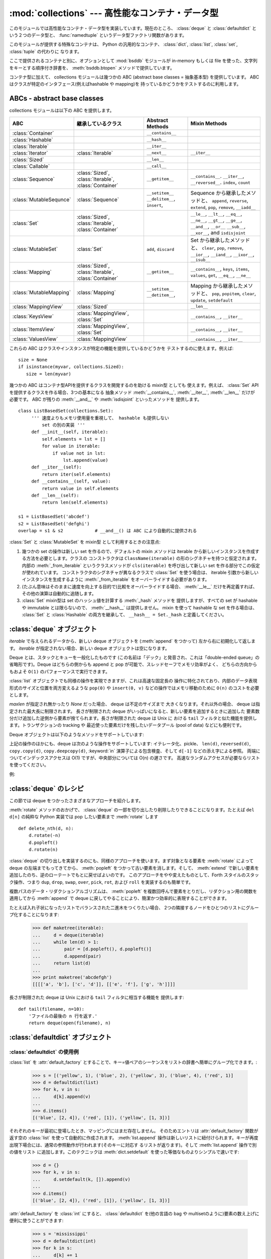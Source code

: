 :mod:`collections` --- 高性能なコンテナ・データ型
=================================================

.. module:: collections
   :synopsis: High-performance container datatypes
.. moduleauthor:: Raymond Hettinger <python@rcn.com>
.. sectionauthor:: Raymond Hettinger <python@rcn.com>

.. versionadded:: 2.4

.. testsetup:: *

   from collections import *
   import itertools
   __name__ = '<doctest>'

このモジュールでは高性能なコンテナ・データ型を実装しています。現在のところ、
:class:`deque` と :class:`defaultdict` という２つのデータ型と、
:func:`namedtuple` というデータ型ファクトリ関数があります。


.. versionchanged:: 2.5
   :class:`defaultdict` の追加.

.. versionchanged:: 2.6
   :func:`namedtuple` の追加.

このモジュールが提供する特殊なコンテナは、 Python の汎用的なコンテナ、
:class:`dict`, :class:`list`, :class:`set`, :class:`tuple` の代わりに
なります。

ここで提供されるコンテナと別に、オプションとして :mod:`bsddb` モジュールが
in-memory もしくは file を使った、文字列をキーとする順序付き辞書を、
:meth:`bsddb.btopen` メソッドで提供しています。

コンテナ型に加えて、 collections モジュールは幾つかの ABC (abstract base
classes = 抽象基本型) を提供しています。
ABC はクラスが特定のインタフェース(例えばhashable や mapping)を
持っているかどうかをテストするのに利用します。

.. versionchanged:: 2.6
   Added abstract base classes.

ABCs - abstract base classes
----------------------------

collections モジュールは以下の ABC を提供します。

=========================  =====================  ======================  ====================================================
ABC                        継承しているクラス     Abstract Methods        Mixin Methods
=========================  =====================  ======================  ====================================================
:class:`Container`                                ``__contains__``
:class:`Hashable`                                 ``__hash__``
:class:`Iterable`                                 ``__iter__``
:class:`Iterator`          :class:`Iterable`      ``__next__``            ``__iter__``
:class:`Sized`                                    ``__len__``
:class:`Callable`                                 ``__call__``

:class:`Sequence`          :class:`Sized`,        ``__getitem__``         ``__contains__``. ``__iter__``, ``__reversed__``.
                           :class:`Iterable`,                             ``index``, ``count``
                           :class:`Container`     
                                                  
:class:`MutableSequnce`    :class:`Sequence`      ``__setitem__``         Sequence から継承したメソッドと、
                                                  ``__delitem__``,        ``append``, ``reverse``, ``extend``, ``pop``,
                                                  ``insert``,             ``remove``, ``__iadd__``
                                                  
:class:`Set`               :class:`Sized`,                                ``__le__``, ``__lt__``, ``__eq__``, ``__ne__``,
                           :class:`Iterable`,                             ``__gt__``, ``__ge__``, ``__and__``, ``__or__``
                           :class:`Container`                             ``__sub__``, ``__xor__``, and ``isdisjoint``

:class:`MutableSet`        :class:`Set`           ``add``,                Set から継承したメソッドと、
                                                  ``discard``             ``clear``, ``pop``, ``remove``, ``__ior__``,
                                                                          ``__iand__``, ``__ixor__``, ``__isub__``
                                                  
:class:`Mapping`           :class:`Sized`,        ``__getitem__``         ``__contains__``, ``keys``, ``items``, ``values``,
                           :class:`Iterable`,                             ``get``, ``__eq__``, ``__ne__``
                           :class:`Container`
                                                  
:class:`MutableMapping`    :class:`Mapping`       ``__setitem__``         Mapping から継承したメソッドと、
                                                  ``__detitem__``,        ``pop``, ``popitem``, ``clear``, ``update``,
                                                                          ``setdefault``

:class:`MappingView`       :class:`Sized`                                 ``__len__``
:class:`KeysView`          :class:`MappingView`,                          ``__contains__``,
                           :class:`Set`                                   ``__iter__``
:class:`ItemsView`         :class:`MappingView`,                          ``__contains__``,
                           :class:`Set`                                   ``__iter__``
:class:`ValuesView`        :class:`MappingView`                           ``__contains__``, ``__iter__``
=========================  =====================  ======================  ====================================================

これらの ABC はクラスやインスタンスが特定の機能を提供しているかどうかを
テストするのに使えます。例えば::

    size = None
    if isinstance(myvar, collections.Sized):
       size = len(myvar)

幾つかの ABC はコンテナ型APIを提供するクラスを開発するのを助ける mixin型 としても
使えます。例えば、 :class:`Set` API を提供するクラスを作る場合、3つの基本になる
抽象メソッド :meth:`__contains__`, :meth:`__iter__`, :meth:`__len__` だけが
必要です。 ABC が残りの :meth:`__and__` や :meth:`isdisjoint` といったメソッドを
提供します。 ::

    class ListBasedSet(collections.Set):
         ''' 速度よりもメモリ使用量を重視して、 hashable も提供しない
             set の別の実装 '''
         def __init__(self, iterable):
             self.elements = lst = []
             for value in iterable:
                 if value not in lst:
                     lst.append(value)
         def __iter__(self):
             return iter(self.elements)
         def __contains__(self, value):
             return value in self.elements
         def __len__(self):
             return len(self.elements)

    s1 = ListBasedSet('abcdef')
    s2 = ListBasedSet('defghi')
    overlap = s1 & s2            # __and__() は ABC により自動的に提供される

:class:`Set` と :class:`MutableSet` を mixin型 として利用するときの注意点:

(1)
   幾つかの set の操作は新しい set を作るので、デフォルトの mixin メソッドは
   iterable から新しいインスタンスを作成する方法を必要とします。クラスの
   コンストラクタは ``ClassName(iterable)`` の形のシグネチャを持つと仮定されます。
   内部の :meth:`_from_iterable` というクラスメソッドが ``cls(iterable)``
   を呼び出して新しい set を作る部分でこの仮定が使われています。
   コンストラクタのシグネチャが異なるクラスで :class:`Set` を使う場合は、
   iterable 引数から新しいインスタンスを生成するように :meth:`_from_iterable`
   をオーバーライドする必要があります。

(2)
   (たぶん意味はそのままに速度を向上する目的で)比較をオーバーライドする場合、
   :meth:`__le__` だけを再定義すれば、その他の演算は自動的に追随します。

(3)
   :class:`Set` mixin型は set のハッシュ値を計算する :meth:`_hash` メソッドを
   提供しますが、すべての set が hashable や immutable とは限らないので、
   :meth:`__hash__` は提供しません。 mixin を使って hashable な set を作る場合は、
   :class:`Set` と :class:`Hashable` の両方を継承して、 ``__hash__ = Set._hash``
   と定義してください。

.. seealso::

   * :class:`MutableSet` を使った例として
     `OrderedSet recipe <http://code.activestate.com/recipes/576694/>`_

   * ABCs についての詳細は、 :mod:`abc` モジュールと :pep:`3119` を参照してください。


.. _deque-objects:

:class:`deque` オブジェクト
---------------------------


.. class:: deque([iterable[, maxlen]])

   *iterable* で与えられるデータから、新しい deque オブジェクトを (:meth:`append` をつかって)
   左から右に初期化して返します。
   *iterable* が指定されない場合、新しい deque オブジェクトは空になります。

   Deque とは、スタックとキューを一般化したものです (この名前は「デック」と発音され、これは「double-ended
   queue」の省略形です)。Deque はどちらの側からも append と pop が可能で、スレッドセーフでメモリ効率がよく、
   どちらの方向からもおよそ ``O(1)`` のパフォーマンスで実行できます。

   :class:`list` オブジェクトでも同様の操作を実現できますが、これは高速な固定長の
   操作に特化されており、内部のデータ表現形式のサイズと位置を両方変えるような
   ``pop(0)`` や ``insert(0, v)`` などの操作ではメモリ移動のために ``O(n)``
   のコストを必要とします。

   .. versionadded:: 2.4

   *maxlen* が指定され無かったり *None* だった場合、 deque は不定のサイズまで
   大きくなります。それ以外の場合、 deque は指定された最大長に制限されます。
   長さが制限された deque がいっぱいになると、新しい要素を追加するときに追加した
   要素数分だけ追加した逆側から要素が捨てられます。長さが制限された deque は Unix に
   おける ``tail`` フィルタと似た機能を提供します。トランザクションの tracking や
   最近使った要素だけを残したいデータプール (pool of data) などにも便利です。

   .. versionchanged:: 2.6
      *maxlen* パラメータを追加しました。

   Deque オブジェクトは以下のようなメソッドをサポートしています:


   .. method:: append(x)

      *x* を deque の右側につけ加えます。


   .. method:: appendleft(x)

      *x* を deque の左側につけ加えます。


   .. method:: clear()

      deque からすべての要素を削除し、長さを 0 にします。


   .. method:: extend(iterable)

      イテレータ化可能な引数 iterable から得られる要素を deque の右側に追加し拡張します。


   .. method:: extendleft(iterable)

      イテレータ化可能な引数 iterable から得られる要素を deque の左側に追加し拡張します。注意: 左から追加した結果は、イテレータ引数の
      順序とは逆になります。


   .. method:: pop()

      deque の右側から要素をひとつ削除し、その要素を返します。要素がひとつも存在しない場合は :exc:`IndexError` を発生させます。


   .. method:: popleft()

      deque の左側から要素をひとつ削除し、その要素を返します。要素がひとつも存在しない場合は :exc:`IndexError` を発生させます。


   .. method:: remove(value)

      最初に現れる value を削除します。要素がみつからないない場合は :exc:`ValueError` を発生させます。

      .. versionadded:: 2.5


   .. method:: rotate(n)

      deque の要素を全体で *n* ステップだけ右にローテートします。
      *n* が負の値の場合は、左にローテートします。Deque を
      ひとつ右にローテートすることは ``d.appendleft(d.pop())`` と同じです。

上記の操作のほかにも、deque は次のような操作をサポートしています: イテレータ化、pickle、 ``len(d)``, ``reversed(d)``,
``copy.copy(d)``, ``copy.deepcopy(d)``, :keyword:`in` 演算子による包含検査、そして ``d[-1]``
などの添え字による参照。
両端についてインデックスアクセスは O(1) ですが、中央部分については O(n) の遅さです。
高速なランダムアクセスが必要ならリストを使ってください。

例:

.. doctest::

   >>> from collections import deque
   >>> d = deque('ghi')                 # 3つの要素からなる新しい deque をつくる。
   >>> for elem in d:                   # deque の要素をひとつずつたどる。
   ...     print elem.upper()
   G
   H
   I

   >>> d.append('j')                    # 新しい要素を右側につけたす。
   >>> d.appendleft('f')                # 新しい要素を左側につけたす。
   >>> d                                # deque の表現形式。
   deque(['f', 'g', 'h', 'i', 'j'])

   >>> d.pop()                          # いちばん右側の要素を削除し返す。
   'j'
   >>> d.popleft()                      # いちばん左側の要素を削除し返す。
   'f'
   >>> list(d)                          # deque の内容をリストにする。
   ['g', 'h', 'i']
   >>> d[0]                             # いちばん左側の要素をのぞく。
   'g'
   >>> d[-1]                            # いちばん右側の要素をのぞく。
   'i'

   >>> list(reversed(d))                # deque の内容を逆順でリストにする。
   ['i', 'h', 'g']
   >>> 'h' in d                         # deque を検索。
   True
   >>> d.extend('jkl')                  # 複数の要素を一度に追加する。
   >>> d
   deque(['g', 'h', 'i', 'j', 'k', 'l'])
   >>> d.rotate(1)                      # 右ローテート
   >>> d
   deque(['l', 'g', 'h', 'i', 'j', 'k'])
   >>> d.rotate(-1)                     # 左ローテート
   >>> d
   deque(['g', 'h', 'i', 'j', 'k', 'l'])

   >>> deque(reversed(d))               # 新しい deque を逆順でつくる。
   deque(['l', 'k', 'j', 'i', 'h', 'g'])
   >>> d.clear()                        # deque を空にする。
   >>> d.pop()                          # 空の deque からは pop できない。
   Traceback (most recent call last):
     File "<pyshell#6>", line 1, in -toplevel-
       d.pop()
   IndexError: pop from an empty deque

   >>> d.extendleft('abc')              # extendleft() は入力を逆順にする。
   >>> d
   deque(['c', 'b', 'a'])


.. _deque-recipes:

:class:`deque` のレシピ
------------------------

この節では deque をつかったさまざまなアプローチを紹介します。

:meth:`rotate` メソッドのおかげで、 :class:`deque` の一部を切り出したり削除したりできることになります。たとえば ``del
d[n]`` の純粋な Python 実装では pop したい要素まで :meth:`rotate` します ::

   def delete_nth(d, n):
       d.rotate(-n)
       d.popleft()
       d.rotate(n)

:class:`deque` の切り出しを実装するのにも、同様のアプローチを使います。まず対象となる要素を :meth:`rotate` によって deque
の左端までもってきてから、 :meth:`popleft` をつかって古い要素を消します。そして、 :meth:`extend`
で新しい要素を追加したのち、逆のローテートでもとに戻せばよいのです。
このアプローチをやや変えたものとして、Forth スタイルのスタック操作、つまり ``dup``, ``drop``, ``swap``, ``over``,
``pick``, ``rot``, および ``roll`` を実装するのも簡単です。

複数パスのデータ・リダクションアルゴリズムは、 :meth:`popleft` を複数回呼んで要素をとりだし、リダクション用の関数を適用してから
:meth:`append` で deque に戻してやることにより、簡潔かつ効率的に表現することができます。

たとえば入れ子状になったリストでバランスされた二進木をつくりたい場合、
2つの隣接するノードをひとつのリストにグループ化することになります:

   >>> def maketree(iterable):
   ...     d = deque(iterable)
   ...     while len(d) > 1:
   ...         pair = [d.popleft(), d.popleft()]
   ...         d.append(pair)
   ...     return list(d)
   ...
   >>> print maketree('abcdefgh')
   [[[['a', 'b'], ['c', 'd']], [['e', 'f'], ['g', 'h']]]]

長さが制限された deque は Unix における ``tail`` フィルタに相当する機能を
提供します::
 
   def tail(filename, n=10):
       'ファイルの最後の n 行を返す.'
       return deque(open(filename), n)
 
.. _defaultdict-objects:

:class:`defaultdict` オブジェクト
---------------------------------


.. class:: defaultdict([default_factory[, ...]])

   新しいディクショナリ状のオブジェクトを返します。 :class:`defaultdict` は組込みの
   :class:`dict` のサブクラスです。メソッドをオーバーライドし、書き込み可能なインスタンス変数を1つ追加している以外は
   :class:`dict` クラスと同じです。同じ部分については以下では省略されています。

   1つめの引数は :attr:`default_factory` 属性の初期値です。デフォルトは
   ``None`` です。残りの引数はキーワード引数もふくめ、 :class:`dict` のコンストラクタにあたえられた場合と同様に扱われます。

   .. versionadded:: 2.5

   :class:`defaultdict` オブジェクトは標準の :class:`dict` に加えて、以下のメソッドを実装しています:


   .. method:: defaultdict.__missing__(key)

      もし :attr:`default_factory` 属性が ``None`` であれば、このメソッドは
      :exc:`KeyError` 例外を、 *key* を引数として発生させます。

      もし :attr:`default_factory` 属性が ``None`` でなければ、このメソッドは
      :attr:`default_factory` を引数なしで呼び出し、あたえられた *key* に対応するデフォルト値を作ります。そしてこの値を *key*
      に対応する値を辞書に登録して返ります。

      もし :attr:`default_factory` の呼出が例外を発生させた場合には、変更せずそのまま例外を投げます。

      このメソッドは :class:`dict` クラスの :meth:`__getitem__` メソッドで、キー
      が存在しなかった場合によびだされます。値を返すか例外を発生させるのどち
      らにしても、 :meth:`__getitem__` からもそのまま値が返るか例外が発生します。

   :class:`defaultdict` オブジェクトは以下のインスタンス変数をサポートしています:


   .. attribute:: defaultdict.default_factory

      この属性は :meth:`__missing__` メソッドによって使われます。
      これは存在すればコンストラクタの第1引数によって初期化され、そうでなければ
      ``None`` になります。


.. _defaultdict-examples:

:class:`defaultdict` の使用例
^^^^^^^^^^^^^^^^^^^^^^^^^^^^^

:class:`list` を :attr:`default_factory` とすることで、キー=値ペアのシーケンスをリストの辞書へ簡単にグループ化できます。:

   >>> s = [('yellow', 1), ('blue', 2), ('yellow', 3), ('blue', 4), ('red', 1)]
   >>> d = defaultdict(list)
   >>> for k, v in s:
   ...     d[k].append(v)
   ...
   >>> d.items()
   [('blue', [2, 4]), ('red', [1]), ('yellow', [1, 3])]

それぞれのキーが最初に登場したとき、マッピングにはまだ存在しません。
そのためエントリは :attr:`default_factory` 関数が返す空の :class:`list` を使って自動的に作成されます。
:meth:`list.append` 操作は新しいリストに紐付けられます。キーが再度出現下場合には、通常の参照動作が行われます(そのキーに対応す
るリストが返ります)。そして :meth:`list.append` 操作で別の値をリスト
に追加します。このテクニックは :meth:`dict.setdefault` を使った等価なものよりシンプルで速いです:

   >>> d = {}
   >>> for k, v in s:
   ...     d.setdefault(k, []).append(v)
   ...
   >>> d.items()
   [('blue', [2, 4]), ('red', [1]), ('yellow', [1, 3])]

:attr:`default_factory` を :class:`int` にすると、 :class:`defaultdict` を(他の言語の bag や
multisetのように)要素の数え上げに便利に使うことができます:

   >>> s = 'mississippi'
   >>> d = defaultdict(int)
   >>> for k in s:
   ...     d[k] += 1
   ...
   >>> d.items()
   [('i', 4), ('p', 2), ('s', 4), ('m', 1)]

最初に文字が出現したときは、マッピングが存在しないので :attr:`default_factory` 関数が :func:`int` を呼んでデフォルトのカ
ウント0を生成します。インクリメント操作が各文字を数え上げます。

常に0を返す :func:`int` は特殊な関数でした。定数を生成するより速くて柔軟な方法は、
0に限らず何でも定数を生成する :func:`itertools.repeat` を使うことです。

   >>> def constant_factory(value):
   ...     return itertools.repeat(value).next
   >>> d = defaultdict(constant_factory('<missing>'))
   >>> d.update(name='John', action='ran')
   >>> '%(name)s %(action)s to %(object)s' % d
   'John ran to <missing>'

:attr:`default_factory` を :class:`set` に設定することで、
:class:`defaultdict` をセットの辞書を作るために利用することができます:

   >>> s = [('red', 1), ('blue', 2), ('red', 3), ('blue', 4), ('red', 1), ('blue', 4)]
   >>> d = defaultdict(set)
   >>> for k, v in s:
   ...     d[k].add(v)
   ...
   >>> d.items()
   [('blue', set([2, 4])), ('red', set([1, 3]))]

.. _named-tuple-factory:

:func:`namedtuple` 名前付きフィールドを持ったタプルのファクトリ関数
--------------------------------------------------------------------

名前付きタプルはタプルの中の場所に意味を割り当てて、より読みやすく自己解説的な
コードを書けるようにします。通常のタプルが利用されていた場所で利用でき、
場所に対するインデックスの代わりに名前を使ってフィールドにアクセスできます。

.. function:: namedtuple(typename, field_names, [verbose])

   *typename* という名前の tuple の新しいサブクラスを返します。新しいサブクラスは、
   tuple に似ているけれどもインデックスやイテレータだけでなく属性名によるアクセスも
   できるオブジェクトを作るのに使います。このサブクラスのインスタンスは、わかりやすい
   docstring (型名と属性名が入っています) や、 tuple の内容を ``name=value`` という
   形のリストで返す使いやすい :meth:`__repr__` も持っています。

   *field_names* は各属性名を空白文字 (whitespace) と/あるいは カンマ (,) で区切った
   文字列です。例えば、 ``'x y'`` か ``'x, y'`` です。代わりに *field_names* に
   ``['x', 'y']`` のような文字列のシーケンスを渡すこともできます。

   アンダースコア (_) で始まる名前を除いて、 Python の正しい識別子 (identifier)
   ならなんでも属性名として使うことができます。正しい識別子とはアルファベット(letters),
   数字(digits), アンダースコア(_) を含みますが、数字やアンダースコアで始まる名前や、
   *class*, *for*, *return*, *global*, *pass*, *print*, *raise* などといった
   :mod:`keyword` は使えません。

   *verbose* が真なら、クラスを作る直前にクラス定義が表示されます。

   名前付きタプルのインスタンスはインスタンスごとの辞書を持たないので、
   軽量で、普通のタプル以上のメモリを使用しません。

   .. versionadded:: 2.6

Example:

.. doctest::
   :options: +NORMALIZE_WHITESPACE

   >>> Point = namedtuple('Point', 'x y', verbose=True)
   class Point(tuple):
           'Point(x, y)'
   <BLANKLINE>
           __slots__ = ()
   <BLANKLINE>
           _fields = ('x', 'y')
   <BLANKLINE>
           def __new__(cls, x, y):
               return tuple.__new__(cls, (x, y))
   <BLANKLINE>
           @classmethod
           def _make(cls, iterable, new=tuple.__new__, len=len):
               'Make a new Point object from a sequence or iterable'
               result = new(cls, iterable)
               if len(result) != 2:
                   raise TypeError('Expected 2 arguments, got %d' % len(result))
               return result
   <BLANKLINE>
           def __repr__(self):
               return 'Point(x=%r, y=%r)' % self
   <BLANKLINE>
           def _asdict(t):
               'Return a new dict which maps field names to their values'
               return {'x': t[0], 'y': t[1]}
   <BLANKLINE>
           def _replace(self, **kwds):
               'Return a new Point object replacing specified fields with new values'
               result = self._make(map(kwds.pop, ('x', 'y'), self))
               if kwds:
                   raise ValueError('Got unexpected field names: %r' % kwds.keys())
               return result
   <BLANKLINE>            
           def __getnewargs__(self):
               return tuple(self)
   <BLANKLINE>
           x = property(itemgetter(0))
           y = property(itemgetter(1))

   >>> p = Point(11, y=22)     # 順序による引数やキーワード引数を使ってインスタンス化
   >>> p[0] + p[1]             # 通常の tuple (11, 22) と同じようにインデックスアクセス
   33
   >>> x, y = p                # 通常の tuple と同じようにアンパック
   >>> x, y
   (11, 22)
   >>> p.x + p.y               # 名前でフィールドにアクセス
   33
   >>> p                       # name=value スタイルの読みやすい __repr__
   Point(x=11, y=22)

名前付きタプルは :mod:`csv` や :mod:`sqlite3` モジュール が返すタプルのフィールドに名前を
付けるときにとても便利です::

   EmployeeRecord = namedtuple('EmployeeRecord', 'name, age, title, department, paygrade')

   import csv
   for emp in map(EmployeeRecord._make, csv.reader(open("employees.csv", "rb"))):
       print emp.name, emp.title

   import sqlite3
   conn = sqlite3.connect('/companydata')
   cursor = conn.cursor()
   cursor.execute('SELECT name, age, title, department, paygrade FROM employees')
   for emp in map(EmployeeRecord._make, cursor.fetchall()):
       print emp.name, emp.title

タプルから継承したメソッドに加えて、名前付きタプルは3つの追加メソッドと
一つの属性をサポートしています。フィールド名との衝突を避けるために
メソッド名と属性名はアンダースコアで始まります。

.. method:: somenamedtuple._make(iterable)

   既存の sequence や Iterable から新しいインスタンスを作るクラスメソッド.

.. doctest::

      >>> t = [11, 22]
      >>> Point._make(t)
      Point(x=11, y=22)

.. method:: somenamedtuple._asdict()

   フィールド名とその値をもとに新しい辞書(dict)を作って返します::

      >>> p._asdict()
      {'x': 11, 'y': 22}

.. method:: somenamedtuple._replace(kwargs)

   指定されたフィールドを新しい値で置き換えた、新しい名前付きタプルを作って返します:

::

      >>> p = Point(x=11, y=22)
      >>> p._replace(x=33)
      Point(x=33, y=22)

      >>> for partnum, record in inventory.items():
      ...     inventory[partnum] = record._replace(price=newprices[partnum], timestamp=time.now())

.. attribute:: somenamedtuple._fields

   フィールド名をリストにしたタプル. 内省 (introspection) したり、既存の名前付きタプルを
   もとに新しい名前つきタプルを作成する時に便利です。

.. doctest::

      >>> p._fields            # view the field names
      ('x', 'y')

      >>> Color = namedtuple('Color', 'red green blue')
      >>> Pixel = namedtuple('Pixel', Point._fields + Color._fields)
      >>> Pixel(11, 22, 128, 255, 0)
      Pixel(x=11, y=22, red=128, green=255, blue=0)

文字列に格納された名前を使って名前つきタプルから値を取得するには :func:`getattr`
関数を使います:

   >>> getattr(p, 'x')
   11

辞書を名前付きタプルに変換するには、 ``**`` 演算子 (double-star-operator,
:ref:`tut-unpacking-arguments` で説明しています) を使います。:

   >>> d = {'x': 11, 'y': 22}
   >>> Point(**d)
   Point(x=11, y=22)

名前付きタプルは通常の Python クラスなので、継承して機能を追加したり変更するのは
容易です。次の例では計算済みフィールドと固定幅の print format を追加しています。

    >>> class Point(namedtuple('Point', 'x y')):
    ...     __slots__ = ()
    ...     @property
    ...     def hypot(self):
    ...         return (self.x ** 2 + self.y ** 2) ** 0.5
    ...     def __str__(self):
    ...         return 'Point: x=%6.3f  y=%6.3f  hypot=%6.3f' % (self.x, self.y, self.hypot)

    >>> for p in Point(3, 4), Point(14, 5/7.):
    ...     print p
    Point: x= 3.000  y= 4.000  hypot= 5.000
    Point: x=14.000  y= 0.714  hypot=14.018

このサブクラスは ``__slots__`` に空のタプルをセットしています。
これにより、インスタンス辞書の作成を抑制して低いメモリ使用量をキープしています。

サブクラス化は新しいフィールドを追加するのには適していません。
代わりに、新しい名前付きタプルを :attr:`_fields` 属性を元に作成してください:

    >>> Point3D = namedtuple('Point3D', Point._fields + ('z',))

:meth:`_replace` でプロトタイプのインスタンスをカスタマイズする方法で、デフォルト値を
実現できます。

   >>> Account = namedtuple('Account', 'owner balance transaction_count')
   >>> default_account = Account('<owner name>', 0.0, 0)
   >>> johns_account = default_account._replace(owner='John')

列挙型定数は名前付きタプルでも実装できますが、クラス定義を利用した方がシンプルで
効率的です。

    >>> Status = namedtuple('Status', 'open pending closed')._make(range(3))
    >>> Status.open, Status.pending, Status.closed
    (0, 1, 2)
    >>> class Status:
    ...     open, pending, closed = range(3)

.. seealso::

   `Named tuple recipe <http://code.activestate.com/recipes/500261/>`_
   は Python 2.4 で使えます。
